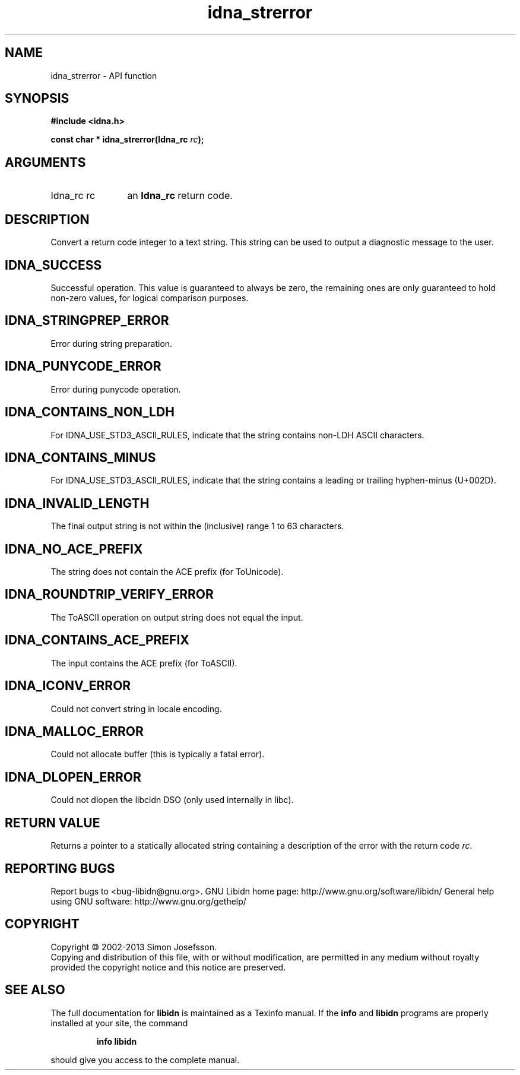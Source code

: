 .\" DO NOT MODIFY THIS FILE!  It was generated by gdoc.
.TH "idna_strerror" 3 "1.27" "libidn" "libidn"
.SH NAME
idna_strerror \- API function
.SH SYNOPSIS
.B #include <idna.h>
.sp
.BI "const char * idna_strerror(Idna_rc " rc ");"
.SH ARGUMENTS
.IP "Idna_rc rc" 12
an \fBIdna_rc\fP return code.
.SH "DESCRIPTION"
Convert a return code integer to a text string.  This string can be
used to output a diagnostic message to the user.
.SH "IDNA_SUCCESS"
Successful operation.  This value is guaranteed to
always be zero, the remaining ones are only guaranteed to hold
non\-zero values, for logical comparison purposes.
.SH "IDNA_STRINGPREP_ERROR"
Error during string preparation.
.SH "IDNA_PUNYCODE_ERROR"
Error during punycode operation.
.SH "IDNA_CONTAINS_NON_LDH"
For IDNA_USE_STD3_ASCII_RULES, indicate that
the string contains non\-LDH ASCII characters.
.SH "IDNA_CONTAINS_MINUS"
For IDNA_USE_STD3_ASCII_RULES, indicate that
the string contains a leading or trailing hyphen\-minus (U+002D).
.SH "IDNA_INVALID_LENGTH"
The final output string is not within the
(inclusive) range 1 to 63 characters.
.SH "IDNA_NO_ACE_PREFIX"
The string does not contain the ACE prefix
(for ToUnicode).
.SH "IDNA_ROUNDTRIP_VERIFY_ERROR"
The ToASCII operation on output
string does not equal the input.
.SH "IDNA_CONTAINS_ACE_PREFIX"
The input contains the ACE prefix (for
ToASCII).
.SH "IDNA_ICONV_ERROR"
Could not convert string in locale encoding.
.SH "IDNA_MALLOC_ERROR"
Could not allocate buffer (this is typically a
fatal error).
.SH "IDNA_DLOPEN_ERROR"
Could not dlopen the libcidn DSO (only used
internally in libc).
.SH "RETURN VALUE"
Returns a pointer to a statically allocated string
containing a description of the error with the return code \fIrc\fP.
.SH "REPORTING BUGS"
Report bugs to <bug-libidn@gnu.org>.
GNU Libidn home page: http://www.gnu.org/software/libidn/
General help using GNU software: http://www.gnu.org/gethelp/
.SH COPYRIGHT
Copyright \(co 2002-2013 Simon Josefsson.
.br
Copying and distribution of this file, with or without modification,
are permitted in any medium without royalty provided the copyright
notice and this notice are preserved.
.SH "SEE ALSO"
The full documentation for
.B libidn
is maintained as a Texinfo manual.  If the
.B info
and
.B libidn
programs are properly installed at your site, the command
.IP
.B info libidn
.PP
should give you access to the complete manual.
